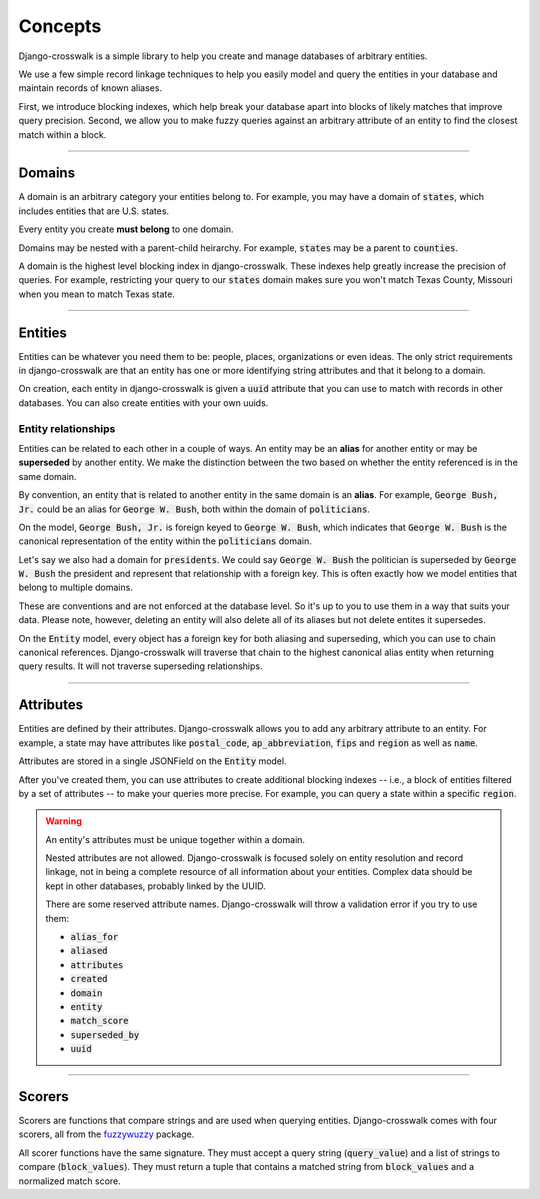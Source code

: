 Concepts
========

Django-crosswalk is a simple library to help you create and manage databases of arbitrary entities.

We use a few simple record linkage techniques to help you easily model and query the entities in your database and maintain records of known aliases.

First, we introduce blocking indexes, which help break your database apart into blocks of likely matches that improve query precision. Second, we allow you to make fuzzy queries against an arbitrary attribute of an entity to find the closest match within a block.

-------------------------------

Domains
-------

A domain is an arbitrary category your entities belong to. For example, you may have a domain of :code:`states`, which includes entities that are U.S. states.

Every entity you create **must belong** to one domain.

Domains may be nested with a parent-child heirarchy. For example, :code:`states` may be a parent to :code:`counties`.

A domain is the highest level blocking index in django-crosswalk. These indexes help greatly increase the precision of queries. For example, restricting your query to our :code:`states` domain makes sure you won't match Texas County, Missouri when you mean to match Texas state.

-------------------------------

Entities
--------

Entities can be whatever you need them to be: people, places, organizations or even ideas. The only strict requirements in django-crosswalk are that an entity has one or more identifying string attributes and that it belong to a domain.

On creation, each entity in django-crosswalk is given a :code:`uuid` attribute that you can use to match with records in other databases. You can also create entities with your own uuids.

Entity relationships
````````````````````

Entities can be related to each other in a couple of ways. An entity may be an **alias** for another entity or may be **superseded** by another entity. We make the distinction between the two based on whether the entity referenced is in the same domain.

By convention, an entity that is related to another entity in the same domain is an **alias**. For example, :code:`George Bush, Jr.` could be an alias for :code:`George W. Bush`, both within the domain of :code:`politicians`.

On the model, :code:`George Bush, Jr.` is foreign keyed to :code:`George W. Bush`, which indicates that :code:`George W. Bush` is the canonical representation of the entity within the :code:`politicians` domain.

Let's say we also had a domain for :code:`presidents`. We could say :code:`George W. Bush` the politician is superseded by :code:`George W. Bush` the president and represent that relationship with a foreign key. This is often exactly how we model entities that belong to multiple domains.

These are conventions and are not enforced at the database level. So it's up to you to use them in a way that suits your data. Please note, however, deleting an entity will also delete all of its aliases but not delete entites it supersedes.

On the :code:`Entity` model, every object has a foreign key for both aliasing and superseding, which you can use to chain canonical references. Django-crosswalk will traverse that chain to the highest canonical alias entity when returning query results. It will not traverse superseding relationships.

-------------------------------

Attributes
----------

Entities are defined by their attributes. Django-crosswalk allows you to add any arbitrary attribute to an entity. For example, a state may have attributes like :code:`postal_code`, :code:`ap_abbreviation`, :code:`fips` and :code:`region` as well as :code:`name`.

Attributes are stored in a single JSONField on the :code:`Entity` model.

After you've created them, you can use attributes to create additional blocking indexes -- i.e., a block of entities filtered by a set of attributes -- to make your queries more precise. For example, you can query a state within a specific :code:`region`.

.. warning::

  An entity's attributes must be unique together within a domain.

  Nested attributes are not allowed. Django-crosswalk is focused solely on entity resolution and record linkage, not in being a complete resource of all information about your entities. Complex data should be kept in other databases, probably linked by the UUID.

  There are some reserved attribute names. Django-crosswalk will throw a validation error if you try to use them:

  - :code:`alias_for`
  - :code:`aliased`
  - :code:`attributes`
  - :code:`created`
  - :code:`domain`
  - :code:`entity`
  - :code:`match_score`
  - :code:`superseded_by`
  - :code:`uuid`


-------------------------------

Scorers
-------

Scorers are functions that compare strings and are used when querying entities. Django-crosswalk comes with four scorers, all from the `fuzzywuzzy <https://github.com/seatgeek/fuzzywuzzy>`_ package.

All scorer functions have the same signature. They must accept a query string (:code:`query_value`) and a list of strings to compare (:code:`block_values`). They must return a tuple that contains a matched string from :code:`block_values` and a normalized match score.
